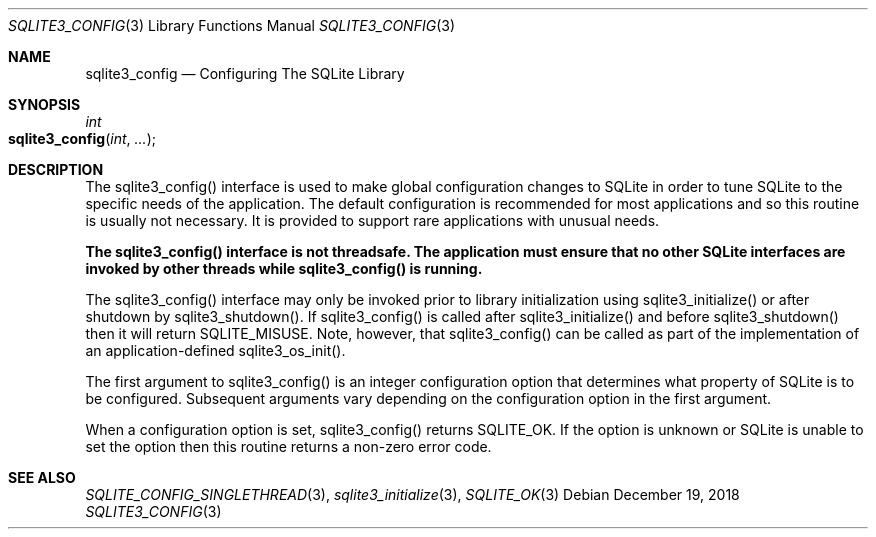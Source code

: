.Dd December 19, 2018
.Dt SQLITE3_CONFIG 3
.Os
.Sh NAME
.Nm sqlite3_config
.Nd Configuring The SQLite Library
.Sh SYNOPSIS
.Ft int 
.Fo sqlite3_config
.Fa "int"
.Fa "..."
.Fc
.Sh DESCRIPTION
The sqlite3_config() interface is used to make global configuration
changes to SQLite in order to tune SQLite to the specific needs of
the application.
The default configuration is recommended for most applications and
so this routine is usually not necessary.
It is provided to support rare applications with unusual needs.
.Pp
\fBThe sqlite3_config() interface is not threadsafe.
The application must ensure that no other SQLite interfaces are invoked
by other threads while sqlite3_config() is running.\fP 
.Pp
The sqlite3_config() interface may only be invoked prior to library
initialization using sqlite3_initialize() or after
shutdown by sqlite3_shutdown().
If sqlite3_config() is called after sqlite3_initialize()
and before sqlite3_shutdown() then it will return
SQLITE_MISUSE.
Note, however, that  sqlite3_config() can be called as part of the
implementation of an application-defined sqlite3_os_init().
.Pp
The first argument to sqlite3_config() is an integer configuration option
that determines what property of SQLite is to be configured.
Subsequent arguments vary depending on the configuration option
in the first argument.
.Pp
When a configuration option is set, sqlite3_config() returns SQLITE_OK.
If the option is unknown or SQLite is unable to set the option then
this routine returns a non-zero error code.
.Sh SEE ALSO
.Xr SQLITE_CONFIG_SINGLETHREAD 3 ,
.Xr sqlite3_initialize 3 ,
.Xr SQLITE_OK 3

